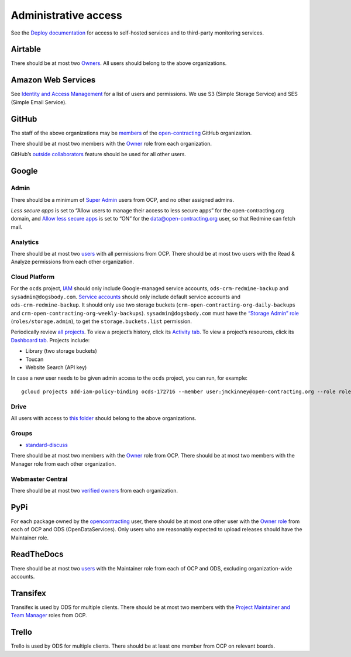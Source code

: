 Administrative access
=====================

See the `Deploy documentation <https://ocdsdeploy.readthedocs.io/en/latest/reference/index.html>`__ for access to self-hosted services and to third-party monitoring services.

Airtable
--------

There should be at most two `Owners <https://airtable.com/wspXFnEMMAgLMWfe0/workspace/billing>`__. All users should belong to the above organizations.

Amazon Web Services
-------------------

See `Identity and Access Management <https://console.aws.amazon.com/iam/home?region=us-east-1#/home>`__ for a list of users and permissions. We use S3 (Simple Storage Service) and SES (Simple Email Service).

GitHub
------

The staff of the above organizations may be `members <https://github.com/orgs/open-contracting/people>`__ of the `open-contracting <https://github.com/open-contracting>`__ GitHub organization.

There should be at most two members with the `Owner <https://help.github.com/articles/permission-levels-for-an-organization/>`__ role from each organization.

GitHub’s `outside collaborators <https://help.github.com/articles/adding-outside-collaborators-to-repositories-in-your-organization/>`__ feature should be used for all other users.

Google
------

Admin
~~~~~

There should be a minimum of `Super Admin <https://admin.google.com/open-contracting.org/AdminHome?hl=en#DomainSettings/notab=1&role=9170516996784129&subtab=roles>`__ users from OCP, and no other assigned admins.

*Less secure apps* is set to “Allow users to manage their access to less secure apps” for the open-contracting.org domain, and `Allow less secure apps <https://myaccount.google.com/lesssecureapps>`__ is set to “ON” for the data@open-contracting.org user, so that Redmine can fetch mail.

Analytics
~~~~~~~~~

There should be at most two `users <https://analytics.google.com/analytics/web/#/a35677147w162037252p163071392/admin/suiteusermanagement/account>`__ with all permissions from OCP. There should be at most two users with the Read & Analyze permissions from each other organization.

Cloud Platform
~~~~~~~~~~~~~~

For the ``ocds`` project, `IAM <https://console.cloud.google.com/iam-admin/iam?organizationId=1015889055088&project=ocds-172716>`__ should only include Google-managed service accounts, ``ods-crm-redmine-backup`` and ``sysadmin@dogsbody.com``. `Service accounts <https://console.cloud.google.com/iam-admin/serviceaccounts?organizationId=1015889055088&project=ocds-172716>`__ should only include default service accounts and ``ods-crm-redmine-backup``. It should only use two storage buckets (``crm-open-contracting-org-daily-backups`` and ``crm-open-contracting-org-weekly-backups``). ``sysadmin@dogsbody.com`` must have the `“Storage Admin” role <https://cloud.google.com/storage/docs/access-control/iam-roles>`__ (``roles/storage.admin``), to get the ``storage.buckets.list`` permission.

Periodically review `all projects <https://console.cloud.google.com/cloud-resource-manager?organizationId=1015889055088>`__. To view a project’s history, click its `Activity tab <https://console.cloud.google.com/home/activity?organizationId=1015889055088&project=ocds-172716>`__. To view a project’s resources, click its `Dashboard tab <https://console.cloud.google.com/home/dashboard?organizationId=1015889055088&project=ocds-172716>`__. Projects include:

-  Library (two storage buckets)
-  Toucan
-  Website Search (API key)

In case a new user needs to be given admin access to the ``ocds`` project, you can run, for example:

::

   gcloud projects add-iam-policy-binding ocds-172716 --member user:jmckinney@open-contracting.org --role roles/owner

Drive
~~~~~

All users with access to `this folder <https://drive.google.com/drive/folders/0B79uNIOfT24eZTZqZjNNblVrek0>`__ should belong to the above organizations.

Groups
~~~~~~

-  `standard-discuss <https://groups.google.com/a/open-contracting.org/forum/#!forum/standard-discuss>`__

There should be at most two members with the `Owner <https://support.google.com/a/answer/167094?hl=en>`__ role from OCP. There should be at most two members with the Manager role from each other organization.

Webmaster Central
~~~~~~~~~~~~~~~~~

There should be at most two `verified owners <https://www.google.com/webmasters/verification/details?hl=en&siteUrl=https://www.open-contracting.org/>`__ from each organization.

PyPi
----

For each package owned by the `opencontracting <https://pypi.org/user/opencontracting/>`__ user, there should be at most one other user with the `Owner role <https://pypi.org/help/#collaborator-roles>`__ from each of OCP and ODS (OpenDataServices). Only users who are reasonably expected to upload releases should have the Maintainer role.

ReadTheDocs
-----------

There should be at most two `users <https://readthedocs.org/dashboard/ocds-standard-development-handbook/users/>`__ with the Maintainer role from each of OCP and ODS, excluding organization-wide accounts.

Transifex
---------

Transifex is used by ODS for multiple clients. There should be at most two members with the `Project Maintainer and Team Manager <https://docs.transifex.com/teams/understanding-user-roles>`__ roles from OCP.

Trello
------

Trello is used by ODS for multiple clients. There should be at least one member from OCP on relevant boards.
